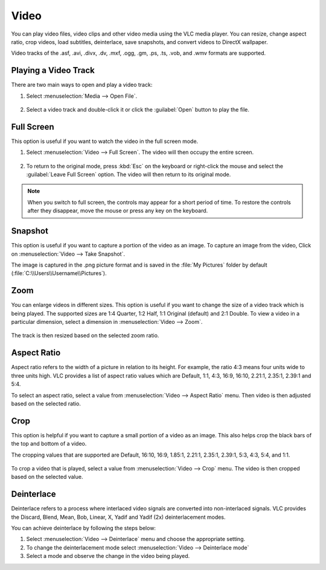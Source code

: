 #####
Video
#####

You can play video files, video clips and other video media using the VLC media player. You can resize, change aspect ratio, crop videos, load subtitles, deinterlace, save snapshots, and convert videos to DirectX wallpaper.

Video tracks of the .asf, .avi, .divx, .dv, .mxf, .ogg, .gm, .ps, .ts, .vob, and .wmv formats are supported.

*********************
Playing a Video Track
*********************

There are two main ways to open and play a video track:

1. Select :menuselection:`Media --> Open File`.

.. figure::  /static/images/userguides/open_file.PNG
   :align:   center

2. Select a video track and double-click it or click the :guilabel:`Open` button to play the file. 

.. figure::  /static/images/userguides/movie.PNG
   :align:   center

***********
Full Screen
***********

This option is useful if you want to watch the video in the full screen mode.

1. Select :menuselection:`Video --> Full Screen`. The video will then occupy the entire screen.

.. figure::  /static/images/userguides/fullscreen.png
   :align:   center

2. To return to the original mode, press :kbd:`Esc` on the keyboard or right-click the mouse and select the :guilabel:`Leave Full Screen` option. The video will then return to its original mode.

.. note:: When you switch to full screen, the controls may appear for a short period of time. To restore the controls after they disappear, move the mouse or press any key on the keyboard.

********
Snapshot
********

This option is useful if you want to capture a portion of the video as an image. To capture an image from the video, Click on :menuselection:`Video --> Take Snapshot`.

The image is captured in the .png picture format and is saved in the :file:`My Pictures` folder by default (:file:`C:\\Users\\Username\\Pictures`).

.. figure::  /static/images/userguides/snapshot.PNG
   :align:   center

****
Zoom
****

You can enlarge videos in different sizes. This option is useful if you want to change the size of a video track which is being played. 
The supported sizes are 1:4 Quarter, 1:2 Half, 1:1 Original (default) and 2:1 Double. To view a video in a particular dimension, select a dimension in :menuselection:`Video --> Zoom`. 

.. figure::  /static/images/userguides/zoom.PNG
   :align:   center

The track is then resized based on the selected zoom ratio.

************
Aspect Ratio
************

Aspect ratio refers to the width of a picture in relation to its height. For example, the ratio 4:3 means four units wide to three units high. VLC provides a list of aspect ratio values which are Default, 1:1, 4:3, 16:9, 16:10, 2.21:1, 2.35:1, 2.39:1 and 5:4.

To select an aspect ratio, select a value from :menuselection:`Video --> Aspect Ratio` menu. Then video is then adjusted based on the selected ratio.

.. figure::  /static/images/userguides/aspect_ratio.PNG
   :align:   center

****
Crop
****

This option is helpful if you want to capture a small portion of a video as an image. This also helps crop the black bars of the top and bottom of a video.

The cropping values that are supported are Default, 16:10, 16:9, 1.85:1, 2.21:1, 2.35:1, 2.39:1, 5:3, 4:3, 5:4, and 1:1.

.. figure::  /static/images/userguides/crop.PNG
   :align:   center

To crop a video that is played, select a value from :menuselection:`Video --> Crop` menu. The video is then cropped based on the selected value.

***********
Deinterlace
***********

Deinterlace refers to a process where interlaced video signals are converted into non-interlaced signals. 
VLC provides the Discard, Blend, Mean, Bob, Linear, X, Yadif and Yadif (2x) deinterlacement modes.

.. only:: builder_html and (not singlehtml)

   .. container:: tocdescr

      .. container:: descr

         .. figure::  /static/images/userguides/deinterlace.PNG

      .. container:: descr

         .. figure:: /static/images/userguides/deinterlace_mode.PNG

.. only:: latex or epub or singlehtml

You can achieve deinterlace by following the steps below:

1. Select :menuselection:`Video --> Deinterlace` menu and choose the appropriate setting.
2. To change the deinterlacement mode select :menuselection:`Video --> Deinterlace mode`
3. Select a mode and observe the change in the video being played.
